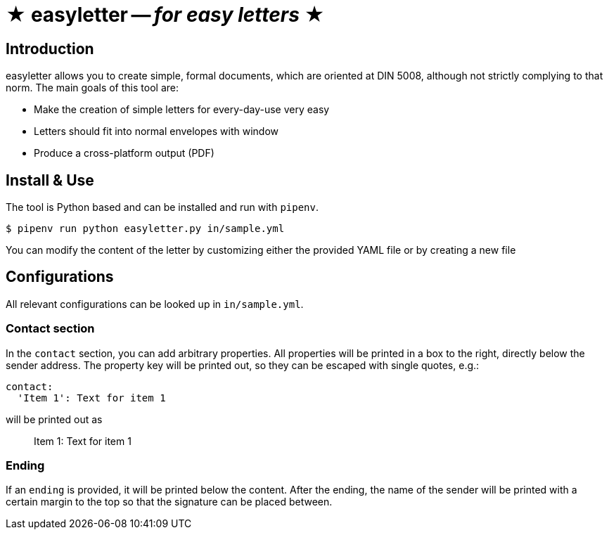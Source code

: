= ★ easyletter -- _for easy letters_ ★

== Introduction

easyletter allows you to create simple, formal documents, which are oriented at DIN 5008, although not strictly complying to that norm. The main goals of this tool are:

* Make the creation of simple letters for every-day-use very easy
* Letters should fit into normal envelopes with window
* Produce a cross-platform output (PDF)

== Install & Use

The tool is Python based and can be installed and run with `pipenv`.

[source, shell]
----
$ pipenv run python easyletter.py in/sample.yml
----

You can modify the content of the letter by customizing either the provided YAML file or by creating a new file

== Configurations

All relevant configurations can be looked up in `in/sample.yml`.

=== Contact section

In the `contact` section, you can add arbitrary properties.
All properties will be printed in a box to the right, directly below the sender address.
The property key will be printed out, so they can be escaped with single quotes, e.g.:

[source, yaml]
----
contact:
  'Item 1': Text for item 1
----

will be printed out as

> Item 1: Text for item 1

=== Ending

If an `ending` is provided, it will be printed below the content.
After the ending, the name of the sender will be printed with a certain margin to the top so that the signature can be placed between.

